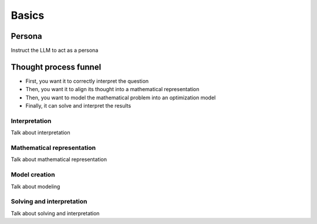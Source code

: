 Basics
======

.. _persona:

Persona
-------
Instruct the LLM to act as a persona

.. _funnel:

Thought process funnel
----------------------
- First, you want it to correctly interpret the question
- Then, you want it to align its thought into a mathematical representation
- Then, you want to model the mathematical problem into an optimization model
- Finally, it can solve and interpret the results

Interpretation
^^^^^^^^^^^^^^
Talk about interpretation

Mathematical representation
^^^^^^^^^^^^^^^^^^^^^^^^^^^
Talk about mathematical representation

Model creation
^^^^^^^^^^^^^^
Talk about modeling

Solving and interpretation
^^^^^^^^^^^^^^^^^^^^^^^^^^
Talk about solving and interpretation